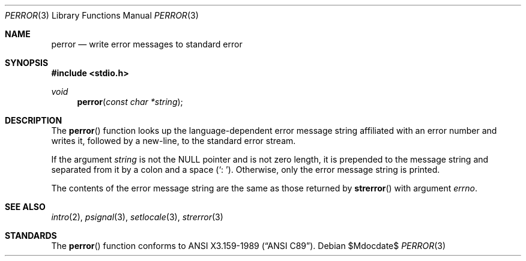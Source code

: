.\"	$OpenBSD: perror.3,v 1.8 2007/05/31 19:19:31 jmc Exp $
.\"
.\" Copyright (c) 1980, 1991 Regents of the University of California.
.\" All rights reserved.
.\"
.\" This code is derived from software contributed to Berkeley by
.\" the American National Standards Committee X3, on Information
.\" Processing Systems.
.\"
.\" Redistribution and use in source and binary forms, with or without
.\" modification, are permitted provided that the following conditions
.\" are met:
.\" 1. Redistributions of source code must retain the above copyright
.\"    notice, this list of conditions and the following disclaimer.
.\" 2. Redistributions in binary form must reproduce the above copyright
.\"    notice, this list of conditions and the following disclaimer in the
.\"    documentation and/or other materials provided with the distribution.
.\" 3. Neither the name of the University nor the names of its contributors
.\"    may be used to endorse or promote products derived from this software
.\"    without specific prior written permission.
.\"
.\" THIS SOFTWARE IS PROVIDED BY THE REGENTS AND CONTRIBUTORS ``AS IS'' AND
.\" ANY EXPRESS OR IMPLIED WARRANTIES, INCLUDING, BUT NOT LIMITED TO, THE
.\" IMPLIED WARRANTIES OF MERCHANTABILITY AND FITNESS FOR A PARTICULAR PURPOSE
.\" ARE DISCLAIMED.  IN NO EVENT SHALL THE REGENTS OR CONTRIBUTORS BE LIABLE
.\" FOR ANY DIRECT, INDIRECT, INCIDENTAL, SPECIAL, EXEMPLARY, OR CONSEQUENTIAL
.\" DAMAGES (INCLUDING, BUT NOT LIMITED TO, PROCUREMENT OF SUBSTITUTE GOODS
.\" OR SERVICES; LOSS OF USE, DATA, OR PROFITS; OR BUSINESS INTERRUPTION)
.\" HOWEVER CAUSED AND ON ANY THEORY OF LIABILITY, WHETHER IN CONTRACT, STRICT
.\" LIABILITY, OR TORT (INCLUDING NEGLIGENCE OR OTHERWISE) ARISING IN ANY WAY
.\" OUT OF THE USE OF THIS SOFTWARE, EVEN IF ADVISED OF THE POSSIBILITY OF
.\" SUCH DAMAGE.
.\"
.Dd $Mdocdate$
.Dt PERROR 3
.Os
.Sh NAME
.Nm perror
.Nd write error messages to standard error
.Sh SYNOPSIS
.Fd #include <stdio.h>
.Ft void
.Fn perror "const char *string"
.Sh DESCRIPTION
The
.Fn perror
function looks up the language-dependent error message string affiliated
with an error number and writes it, followed by a new-line, to the
standard error stream.
.Pp
If the argument
.Fa string
is not the
.Dv NULL
pointer and is not zero length, it is prepended to the message string and
separated from it by a colon and a space
.Pq Ql \&:\ \& .
Otherwise, only the error message string is printed.
.Pp
The contents of the error message string are the same as those returned by
.Fn strerror
with argument
.Fa errno .
.Sh SEE ALSO
.Xr intro 2 ,
.Xr psignal 3 ,
.Xr setlocale 3 ,
.Xr strerror 3
.Sh STANDARDS
The
.Fn perror
function conforms to
.St -ansiC .
